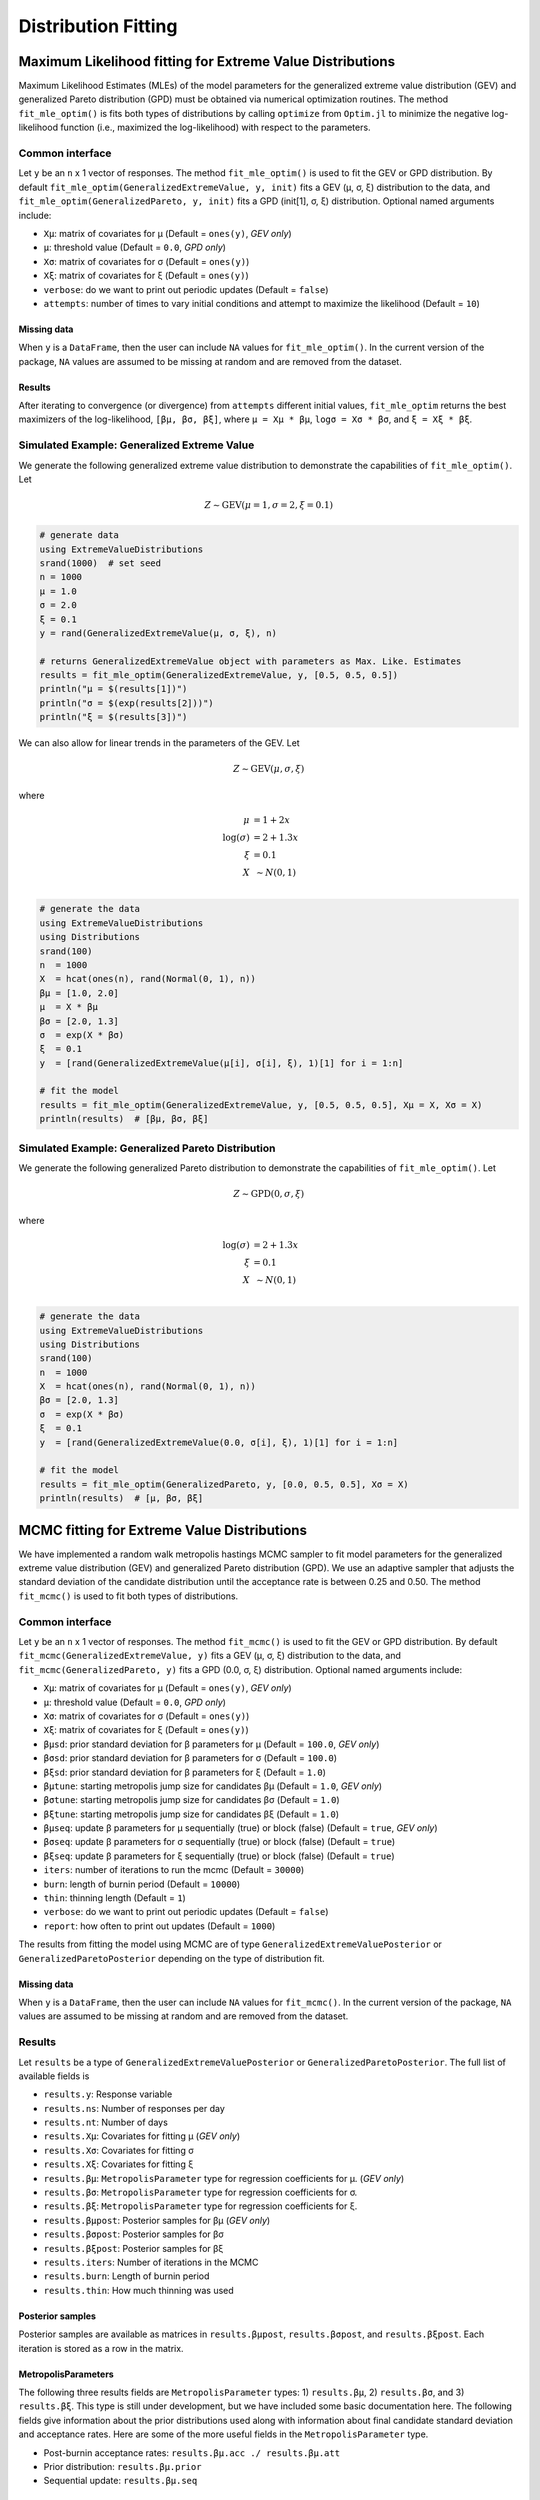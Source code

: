 Distribution Fitting
====================

Maximum Likelihood fitting for Extreme Value Distributions
----------------------------------------------------------

Maximum Likelihood Estimates (MLEs) of the model parameters for the generalized extreme value distribution (GEV) and generalized Pareto distribution (GPD) must be obtained via numerical optimization routines. The method ``fit_mle_optim()`` is fits both types of distributions by calling ``optimize`` from ``Optim.jl`` to minimize the negative log-likelihood function (i.e., maximized the log-likelihood) with respect to the parameters.

Common interface
~~~~~~~~~~~~~~~~

.. function:: fit_mle_optim()

Let ``y`` be an ``n`` x 1 vector of responses. The method ``fit_mle_optim()`` is used to fit the GEV or GPD distribution. By default ``fit_mle_optim(GeneralizedExtremeValue, y, init)`` fits a GEV (μ, σ, ξ) distribution to the data, and ``fit_mle_optim(GeneralizedPareto, y, init)`` fits a GPD (init[1], σ, ξ) distribution. Optional named arguments include:

* ``Xμ``: matrix of covariates for μ (Default = ``ones(y)``, *GEV only*)
* ``μ``: threshold value (Default = ``0.0``, *GPD only*)
* ``Xσ``: matrix of covariates for σ (Default = ``ones(y)``)
* ``Xξ``: matrix of covariates for ξ (Default = ``ones(y)``)
* ``verbose``: do we want to print out periodic updates (Default = ``false``)
* ``attempts``: number of times to vary initial conditions and attempt to maximize the likelihood (Default = ``10``)

Missing data
""""""""""""

When ``y`` is a ``DataFrame``, then the user can include ``NA`` values for ``fit_mle_optim()``. In the current version of the package, ``NA`` values are assumed to be missing at random and are removed from the dataset.

Results
"""""""

After iterating to convergence (or divergence) from ``attempts`` different initial values, ``fit_mle_optim`` returns the best maximizers of the log-likelihood, ``[βμ, βσ, βξ]``, where ``μ = Xμ * βμ``, ``logσ = Xσ * βσ``, and ``ξ = Xξ * βξ``.

Simulated Example: Generalized Extreme Value
~~~~~~~~~~~~~~~~~~~~~~~~~~~~~~~~~~~~~~~~~~~~

We generate the following generalized extreme value distribution to demonstrate the capabilities of ``fit_mle_optim()``. Let

.. math::

    Z \sim \text{GEV}(\mu = 1, \sigma = 2, \xi = 0.1)

.. code-block:: julia

    # generate data
    using ExtremeValueDistributions
    srand(1000)  # set seed
    n = 1000
    μ = 1.0
    σ = 2.0
    ξ = 0.1
    y = rand(GeneralizedExtremeValue(μ, σ, ξ), n)

    # returns GeneralizedExtremeValue object with parameters as Max. Like. Estimates
    results = fit_mle_optim(GeneralizedExtremeValue, y, [0.5, 0.5, 0.5])
    println("μ = $(results[1])")
    println("σ = $(exp(results[2]))")
    println("ξ = $(results[3])")


We can also allow for linear trends in the parameters of the GEV. Let

.. math::

    Z \sim \text{GEV}(\mu, \sigma, \xi)

where

.. math::

    \mu &= 1 + 2 x\\
    \log(\sigma) &= 2 + 1.3 x\\
    \xi &= 0.1 \\
    X &~\sim N(0, 1) \\

.. code-block:: julia

    # generate the data
    using ExtremeValueDistributions
    using Distributions
    srand(100)
    n  = 1000
    X  = hcat(ones(n), rand(Normal(0, 1), n))
    βμ = [1.0, 2.0]
    μ  = X * βμ
    βσ = [2.0, 1.3]
    σ  = exp(X * βσ)
    ξ  = 0.1
    y  = [rand(GeneralizedExtremeValue(μ[i], σ[i], ξ), 1)[1] for i = 1:n]

    # fit the model
    results = fit_mle_optim(GeneralizedExtremeValue, y, [0.5, 0.5, 0.5], Xμ = X, Xσ = X)
    println(results)  # [βμ, βσ, βξ]


Simulated Example: Generalized Pareto Distribution
~~~~~~~~~~~~~~~~~~~~~~~~~~~~~~~~~~~~~~~~~~~~~~~~~~

We generate the following generalized Pareto distribution to demonstrate the capabilities of ``fit_mle_optim()``. Let

.. math::

    Z \sim \text{GPD}(0, \sigma, \xi)

where

.. math::

    \log(\sigma) &= 2 + 1.3x\\
    \xi &= 0.1 \\
    X &~\sim N(0, 1) \\

.. code-block:: julia

    # generate the data
    using ExtremeValueDistributions
    using Distributions
    srand(100)
    n  = 1000
    X  = hcat(ones(n), rand(Normal(0, 1), n))
    βσ = [2.0, 1.3]
    σ  = exp(X * βσ)
    ξ  = 0.1
    y  = [rand(GeneralizedExtremeValue(0.0, σ[i], ξ), 1)[1] for i = 1:n]

    # fit the model
    results = fit_mle_optim(GeneralizedPareto, y, [0.0, 0.5, 0.5], Xσ = X)
    println(results)  # [μ, βσ, βξ]


MCMC fitting for Extreme Value Distributions
--------------------------------------------

We have implemented a random walk metropolis hastings MCMC sampler to fit model parameters for the generalized extreme value distribution (GEV) and generalized Pareto distribution (GPD). We use an adaptive sampler that adjusts the standard deviation of the candidate distribution until the acceptance rate is between 0.25 and 0.50. The method ``fit_mcmc()`` is used to fit both types of distributions.

Common interface
~~~~~~~~~~~~~~~~

.. function:: fit_mcmc()

Let ``y`` be an ``n`` x 1 vector of responses. The method ``fit_mcmc()`` is used to fit the GEV or GPD distribution. By default ``fit_mcmc(GeneralizedExtremeValue, y)`` fits a GEV (μ, σ, ξ) distribution to the data, and ``fit_mcmc(GeneralizedPareto, y)`` fits a GPD (0.0, σ, ξ) distribution. Optional named arguments include:

* ``Xμ``: matrix of covariates for μ (Default = ``ones(y)``, *GEV only*)
* ``μ``: threshold value (Default = ``0.0``, *GPD only*)
* ``Xσ``: matrix of covariates for σ (Default = ``ones(y)``)
* ``Xξ``: matrix of covariates for ξ (Default = ``ones(y)``)
* ``βμsd``: prior standard deviation for β parameters for μ (Default = ``100.0``, *GEV only*)
* ``βσsd``: prior standard deviation for β parameters for σ (Default = ``100.0``)
* ``βξsd``: prior standard deviation for β parameters for ξ (Default = ``1.0``)
* ``βμtune``: starting metropolis jump size for candidates βμ (Default = ``1.0``, *GEV only*)
* ``βσtune``: starting metropolis jump size for candidates βσ (Default = ``1.0``)
* ``βξtune``: starting metropolis jump size for candidates βξ (Default = ``1.0``)
* ``βμseq``: update β parameters for μ sequentially (true) or block (false) (Default = ``true``, *GEV only*)
* ``βσseq``: update β parameters for σ sequentially (true) or block (false) (Default = ``true``)
* ``βξseq``: update β parameters for ξ sequentially (true) or block (false) (Default = ``true``)
* ``iters``: number of iterations to run the mcmc (Default = ``30000``)
* ``burn``: length of burnin period (Default = ``10000``)
* ``thin``: thinning length (Default = ``1``)
* ``verbose``: do we want to print out periodic updates (Default = ``false``)
* ``report``: how often to print out updates (Default = ``1000``)

The results from fitting the model using MCMC are of type ``GeneralizedExtremeValuePosterior`` or ``GeneralizedParetoPosterior`` depending on the type of distribution fit.

Missing data
""""""""""""

When ``y`` is a ``DataFrame``, then the user can include ``NA`` values for ``fit_mcmc()``. In the current version of the package, ``NA`` values are assumed to be missing at random and are removed from the dataset.

Results
~~~~~~~

Let ``results`` be a type of ``GeneralizedExtremeValuePosterior`` or ``GeneralizedParetoPosterior``. The full list of available fields is

* ``results.y``: Response variable
* ``results.ns``: Number of responses per day
* ``results.nt``: Number of days
* ``results.Xμ``: Covariates for fitting μ (*GEV only*)
* ``results.Xσ``: Covariates for fitting σ
* ``results.Xξ``: Covariates for fitting ξ
* ``results.βμ``: ``MetropolisParameter`` type for regression coefficients for μ. (*GEV only*)
* ``results.βσ``: ``MetropolisParameter`` type for regression coefficients for σ.
* ``results.βξ``: ``MetropolisParameter`` type for regression coefficients for ξ.
* ``results.βμpost``: Posterior samples for βμ (*GEV only*)
* ``results.βσpost``: Posterior samples for βσ
* ``results.βξpost``: Posterior samples for βξ
* ``results.iters``: Number of iterations in the MCMC
* ``results.burn``: Length of burnin period
* ``results.thin``: How much thinning was used

Posterior samples
"""""""""""""""""

Posterior samples are available as matrices in ``results.βμpost``, ``results.βσpost``, and ``results.βξpost``. Each iteration is stored as a row in the matrix.

MetropolisParameters
""""""""""""""""""""

The following three results fields are ``MetropolisParameter`` types: 1) ``results.βμ``, 2) ``results.βσ``, and 3) ``results.βξ``. This type is still under development, but we have included some basic documentation here. The following fields give information about the prior distributions used along with information about final candidate standard deviation and acceptance rates. Here are some of the more useful fields in the ``MetropolisParameter`` type.

* Post-burnin acceptance rates: ``results.βμ.acc ./ results.βμ.att``
* Prior distribution: ``results.βμ.prior``
* Sequential update: ``results.βμ.seq``

Simulated Example: Generalized Extreme Value
~~~~~~~~~~~~~~~~~~~~~~~~~~~~~~~~~~~~~~~~~~~~

We generate the following generalized extreme value distribution to demonstrate the capabilities of ``fit_mcmc()``. Let

.. math::

    Z \sim \text{GEV}(\mu = 1, \sigma = 2, \xi = 0.1)

.. code-block:: julia

    # generate covariate data and simulated observations
    using ExtremeValueDistributions
    srand(1000)  # set seed
    n = 1000
    μ = 1.0
    σ = 2.0
    ξ = 0.1
    y = rand(GeneralizedExtremeValue(μ, σ, ξ), n)

We will fit the data using prior distributions of N(0, 100) for μ and log(σ), and a prior of N(0, 1) for ξ.

.. code-block:: julia

    # returns GeneralizedExtremeValuePosterior object
    results = fit_mcmc(GeneralizedExtremeValue, y, iters=10000, burn=8000,
                       verbose=true, report=500)

Now we plot the trace plots for the three parameters.

.. code-block:: julia

    using Gadfly
    plot(x = 1:10000, y=results.βμpost, Geom.line)
    plot(x = 1:10000, y=exp(results.βσpost), Geom.line)
    plot(x = 1:10000, y=results.βξpost, Geom.line)

As with maximum likelihood estimation, we can also allow for linear trends in the parameters of the GEV. Let

.. math::

    Z \sim \text{GEV}(\mu, \sigma, \xi)

where

.. math::

    \mu &= 1 + 2x\\
    \log(\sigma) &= 2 + 1.3x\\
    \xi &= 0.1 \\
    X &~\sim N(0, 1) \\

.. code-block:: julia

    # generate the data
    using ExtremeValueDistributions
    using Distributions
    srand(100)
    n  = 1000
    X  = hcat(ones(n), rand(Normal(0, 1), n))
    βμ = [1.0, 2.0]
    μ  = X * βμ
    βσ = [2.0, 1.3]
    σ  = exp(X * βσ)
    ξ  = 0.1
    y  = [rand(GeneralizedExtremeValue(μ[i], σ[i], ξ), 1)[1] for i = 1:n]

We assign independent priors of N(0, 100) for the βμ terms, independent priors of N(0, 50) for the βσ terms, and a prior of N(0, 1) for ξ.

.. code-block:: julia

    # fit the model
    results = fit_mcmc(GeneralizedExtremeValue, y,
                       Xμ = X, Xσ = X, βμsd = 100.0, βσsd = 50.0, βξsd = 1.0,
                       βμseq = false, βσseq = false, βξseq = false,
                       iters=10000, burn=8000,
                       verbose=true, report=500)

Again, we plot the trace plots for the model parameters.

.. code-block:: julia

    # plot the posterior distribution
    using Gadfly
    plot(x = 1:10000, y=results.βμpost[:, 1], Geom.line)
    plot(x = 1:10000, y=results.βμpost[:, 2], Geom.line)
    plot(x = 1:10000, y=results.βσpost[:, 1], Geom.line)
    plot(x = 1:10000, y=results.βσpost[:, 2], Geom.line)
    plot(x = 1:10000, y=results.βξpost, Geom.line)


Simulated Example: Generalized Pareto Distribution
~~~~~~~~~~~~~~~~~~~~~~~~~~~~~~~~~~~~~~~~~~~~~~~~~~

We generate the following generalized Pareto distribution to demonstrate the capabilities of ``fit_mcmc()``. Let

.. math::

    Z \sim \text{GPD}(0, \sigma, \xi)

where

.. math::

    \log(\sigma) &= 2 + 1.3x\\
    \xi &= 0.1 \\
    X &~\sim N(0, 1) \\

.. code-block:: julia

    # generate the data
    using ExtremeValueDistributions
    using Distributions
    srand(100)
    n  = 1000
    X  = hcat(ones(n), rand(Normal(0, 1), n))
    βσ = [2.0, 1.3]
    σ  = exp(X * βσ)
    ξ  = 0.1
    y  = [rand(GeneralizedExtremeValue(0.0, σ[i], ξ), 1)[1] for i = 1:n]

We assign independent priors of N(0, 50) for the βσ terms, and a prior of N(0, 1) for ξ.

.. code-block:: julia

    # fit the model
    results = fit_mcmc(GeneralizedPareto, y, 0.0,
                       Xσ = X, βσsd = 50.0, βξsd = 1.0,
                       βσseq = false, βξseq = false,
                       iters=10000, burn=8000,
                       verbose=true, report=500)

Finally, we plot the trace plots for the parameters of the model to check convergence.

.. code-block:: julia

    # plot the posterior distribution
    using Gadfly
    plot(x = 1:10000, y=results.βσpost[:, 1], Geom.line)
    plot(x = 1:10000, y=results.βσpost[:, 2], Geom.line)
    plot(x = 1:10000, y=results.βξpost, Geom.line)

Data analysis
-------------

Port Pirie sea level data
~~~~~~~~~~~~~~~~~~~~~~~~~

The dataset ``portpirie`` consists of annual maximum sea levels (in meters) from Port Pirie, South Australia, from 1928 to 1987. This dataset comes from the ``evdbayes`` package in ``R``. Data can be loaded into ``Julia`` using ``extremedata("portpirie")``.

MLE data analysis
"""""""""""""""""

.. code-block:: julia

    # import the data
    using ExtremeValueDistributions
    df = extremedata("portpirie")
    results = fit_mle_optim(GeneralizedExtremeValue, df[:SeaLevel], [0.5, 0.5, 0.5])
    println("μ = $(results[1])")
    println("σ = $(exp(results[2]))")
    println("ξ = $(results[3])")

MCMC data analysis
""""""""""""""""""

We illustrate how to fit the ``portpirie`` dataset using a generalized extreme value distribution. The data are fit using 20000 iterations with 18000 burnin.

.. code-block:: julia

  # import the data
  using ExtremeValueDistributions
  df = extremedata("portpirie")
  results = fit_mcmc(GeneralizedExtremeValue, df[:SeaLevel],
                     iters = 20000, burn = 18000, verbose = true, report = 2000)

  # plot the posterior distributions
  using Gadfly
  plot(x = 1:20000, y = results.βμpost, Geom.line)
  plot(x = 1:20000, y = exp(results.βσpost), Geom.line)
  plot(x = 1:20000, y = results.βξpost, Geom.line)

Rainfall analysis
~~~~~~~~~~~~~~~~~

The dataset ``rainfall`` contains 20820 daily rainfall observations (in mm) recorded at a rain gauge in England over 57 years. Three of the years contain only ``NA`` values, and of the remaining observations 54, are ``NA`` values. This dataset comes from the ``evdbayes`` package in ``R``.

MLE data analysis
"""""""""""""""""

.. code-block:: julia

    # import the data
    using ExtremeValueDistributions
    df = extremedata("rainfall")
    results = fit_mle_optim(GeneralizedPareto, df[:rainfall], [40.0, 0.0, 0.0])
    println("μ = $(results[1])")  # threshold fixed by user
    println("σ = $(exp(results[2]))")
    println("ξ = $(results[3])")

MCMC data analysis
""""""""""""""""""

We illustrate how to fit the ``rainfall`` dataset using a generalized Pareto distribution with a threshold set at 40mm. The data are fit using 20000 iterations with 18000 burnin.

.. code-block:: julia

    # import the data
    using ExtremeValueDistributions
    df = extremedata("rainfall")
    results = fit_mcmc(GeneralizedPareto, df[:rainfall], 40.0, iters = 20000, burn = 18000,
                       verbose = true, report = 1000)

    # plot the posterior distributions
    using Gadfly
    plot(x = 1:20000, y = exp(results.βσpost), Geom.line)
    plot(x = 1:20000, y = results.βξpost, Geom.line)

